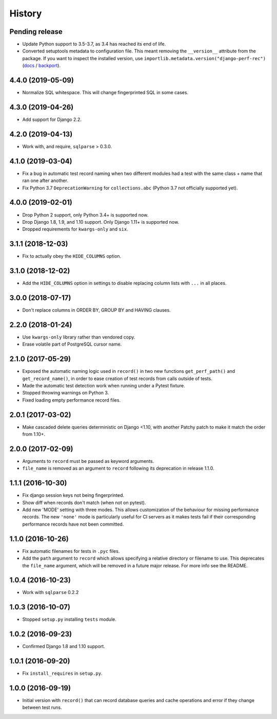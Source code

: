 History
=======

Pending release
---------------

.. Insert new release notes below this line

* Update Python support to 3.5-3.7, as 3.4 has reached its end of life.
* Converted setuptools metadata to configuration file. This meant removing the
  ``__version__`` attribute from the package. If you want to inspect the
  installed version, use
  ``importlib.metadata.version("django-perf-rec")``
  (`docs <https://docs.python.org/3.8/library/importlib.metadata.html#distribution-versions>`__ /
  `backport <https://pypi.org/project/importlib-metadata/>`__).

4.4.0 (2019-05-09)
------------------

* Normalize SQL whitespace. This will change fingerprinted SQL in some cases.

4.3.0 (2019-04-26)
------------------

* Add support for Django 2.2.

4.2.0 (2019-04-13)
------------------

* Work with, and require, ``sqlparse`` > 0.3.0.

4.1.0 (2019-03-04)
------------------

* Fix a bug in automatic test record naming when two different modules had a
  test with the same class + name that ran one after another.
* Fix Python 3.7 ``DeprecationWarning`` for ``collections.abc`` (Python 3.7 not
  officially supported yet).

4.0.0 (2019-02-01)
------------------

* Drop Python 2 support, only Python 3.4+ is supported now.
* Drop Django 1.8, 1.9, and 1.10 support. Only Django 1.11+ is supported now.
* Dropped requirements for ``kwargs-only`` and ``six``.

3.1.1 (2018-12-03)
------------------

* Fix to actually obey the ``HIDE_COLUMNS`` option.

3.1.0 (2018-12-02)
------------------

* Add the ``HIDE_COLUMNS`` option in settings to disable replacing column lists
  with ``...`` in all places.

3.0.0 (2018-07-17)
------------------

* Don't replace columns in ORDER BY, GROUP BY and HAVING clauses.

2.2.0 (2018-01-24)
------------------

* Use ``kwargs-only`` library rather than vendored copy.
* Erase volatile part of PostgreSQL cursor name.

2.1.0 (2017-05-29)
------------------

* Exposed the automatic naming logic used in ``record()`` in two new functions
  ``get_perf_path()`` and ``get_record_name()``, in order to ease creation of
  test records from calls outside of tests.
* Made the automatic test detection work when running under a Pytest fixture.
* Stopped throwing warnings on Python 3.
* Fixed loading empty performance record files.

2.0.1 (2017-03-02)
------------------

* Make cascaded delete queries deterministic on Django <1.10, with another
  Patchy patch to make it match the order from 1.10+.

2.0.0 (2017-02-09)
------------------

* Arguments to ``record`` must be passed as keyword arguments.
* ``file_name`` is removed as an argument to ``record`` following its
  deprecation in release 1.1.0.


1.1.1 (2016-10-30)
------------------

* Fix django session keys not being fingerprinted.
* Show diff when records don't match (when not on pytest).
* Add new 'MODE' setting with three modes. This allows customization of the
  behaviour for missing performance records. The new ``'none'`` mode is
  particularly useful for CI servers as it makes tests fail if their
  corresponding performance records have not been committed.

1.1.0 (2016-10-26)
------------------

* Fix automatic filenames for tests in ``.pyc`` files.
* Add the ``path`` argument to ``record`` which allows specifying a relative
  directory or filename to use. This deprecates the ``file_name`` argument,
  which will be removed in a future major release. For more info see the
  README.

1.0.4 (2016-10-23)
------------------

* Work with ``sqlparse`` 0.2.2

1.0.3 (2016-10-07)
------------------

* Stopped ``setup.py`` installing ``tests`` module.

1.0.2 (2016-09-23)
------------------

* Confirmed Django 1.8 and 1.10 support.

1.0.1 (2016-09-20)
------------------

* Fix ``install_requires`` in ``setup.py``.

1.0.0 (2016-09-19)
------------------

* Initial version with ``record()`` that can record database queries and cache
  operations and error if they change between test runs.
